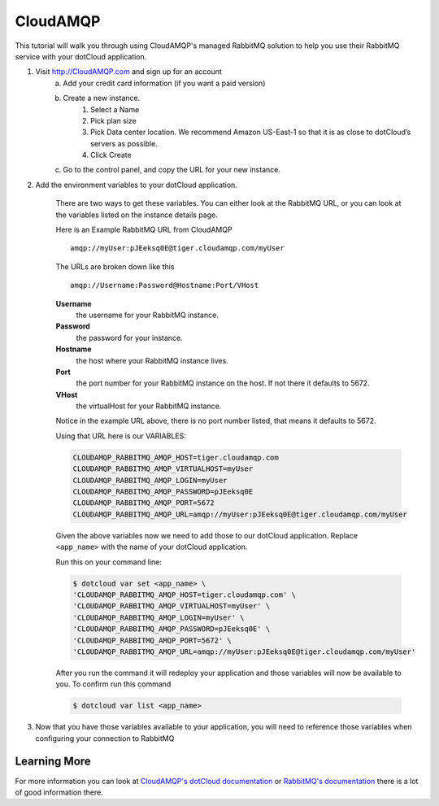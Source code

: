 CloudAMQP
=========

This tutorial will walk you through using CloudAMQP's managed RabbitMQ solution to help you use their RabbitMQ service with your dotCloud application.

1. Visit http://CloudAMQP.com and sign up for an account
    a. Add your credit card information (if you want a paid version)
    b. Create a new instance.
        1. Select a Name
        2. Pick plan size
        3. Pick Data center location. We recommend Amazon US-East-1 so that it is as close to dotCloud’s servers as possible.
        4. Click Create
    c. Go to the control panel, and copy the URL for your new instance.

2. Add the environment variables to your dotCloud application. 

    There are two ways to get these variables. You can either look at the RabbitMQ URL, or you can look at the variables listed on the instance details page.

    Here is an Example RabbitMQ URL from CloudAMQP ::

        amqp://myUser:pJEeksq0E@tiger.cloudamqp.com/myUser

    The URLs are broken down like this ::

        amqp://Username:Password@Hostname:Port/VHost

    **Username**
        the username for your RabbitMQ instance.

    **Password**
        the password for your instance.

    **Hostname**
        the host where your RabbitMQ instance lives.

    **Port**
        the port number for your RabbitMQ instance on the host. If not there it defaults to 5672.

    **VHost**
        the virtualHost for your RabbitMQ instance.

    Notice in the example URL above, there is no port number listed, that means it defaults to 5672. 
    
    Using that URL here is our VARIABLES:

    .. code-block:: bash

        CLOUDAMQP_RABBITMQ_AMQP_HOST=tiger.cloudamqp.com
        CLOUDAMQP_RABBITMQ_AMQP_VIRTUALHOST=myUser
        CLOUDAMQP_RABBITMQ_AMQP_LOGIN=myUser
        CLOUDAMQP_RABBITMQ_AMQP_PASSWORD=pJEeksq0E
        CLOUDAMQP_RABBITMQ_AMQP_PORT=5672
        CLOUDAMQP_RABBITMQ_AMQP_URL=amqp://myUser:pJEeksq0E@tiger.cloudamqp.com/myUser

    Given the above variables now we need to add those to our dotCloud application. Replace ``<app_name>`` with the name of your dotCloud application.

    Run this on your command line:

    .. code-block:: bash
        
        $ dotcloud var set <app_name> \
        'CLOUDAMQP_RABBITMQ_AMQP_HOST=tiger.cloudamqp.com' \
        'CLOUDAMQP_RABBITMQ_AMQP_VIRTUALHOST=myUser' \
        'CLOUDAMQP_RABBITMQ_AMQP_LOGIN=myUser' \
        'CLOUDAMQP_RABBITMQ_AMQP_PASSWORD=pJEeksq0E' \
        'CLOUDAMQP_RABBITMQ_AMQP_PORT=5672' \
        'CLOUDAMQP_RABBITMQ_AMQP_URL=amqp://myUser:pJEeksq0E@tiger.cloudamqp.com/myUser'


    After you run the command it will redeploy your application and those variables will now be available to you. To confirm run this command

    .. code-block:: bash

        $ dotcloud var list <app_name>

3. Now that you have those variables available to your application, you will need to reference those variables when configuring your connection to RabbitMQ

Learning More
-------------

For more information you can look at `CloudAMQP's dotCloud documentation <http://www.cloudamqp.com/docs-dotcloud.html>`_ or `RabbitMQ's documentation <http://www.rabbitmq.com/documentation.html>`_ there is a lot of good information there. 

